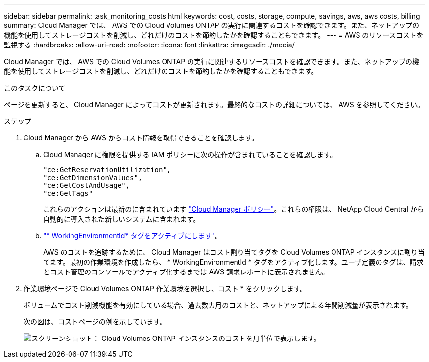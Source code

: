 ---
sidebar: sidebar 
permalink: task_monitoring_costs.html 
keywords: cost, costs, storage, compute, savings, aws, aws costs, billing 
summary: Cloud Manager では、 AWS での Cloud Volumes ONTAP の実行に関連するコストを確認できます。また、ネットアップの機能を使用してストレージコストを削減し、どれだけのコストを節約したかを確認することもできます。 
---
= AWS のリソースコストを監視する
:hardbreaks:
:allow-uri-read: 
:nofooter: 
:icons: font
:linkattrs: 
:imagesdir: ./media/


[role="lead"]
Cloud Manager では、 AWS での Cloud Volumes ONTAP の実行に関連するリソースコストを確認できます。また、ネットアップの機能を使用してストレージコストを削減し、どれだけのコストを節約したかを確認することもできます。

.このタスクについて
ページを更新すると、 Cloud Manager によってコストが更新されます。最終的なコストの詳細については、 AWS を参照してください。

.ステップ
. Cloud Manager から AWS からコスト情報を取得できることを確認します。
+
.. Cloud Manager に権限を提供する IAM ポリシーに次の操作が含まれていることを確認します。
+
[source, json]
----
"ce:GetReservationUtilization",
"ce:GetDimensionValues",
"ce:GetCostAndUsage",
"ce:GetTags"
----
+
これらのアクションは最新のに含まれています https://mysupport.netapp.com/cloudontap/iampolicies["Cloud Manager ポリシー"^]。これらの権限は、 NetApp Cloud Central から自動的に導入された新しいシステムに含まれます。

.. https://docs.aws.amazon.com/awsaccountbilling/latest/aboutv2/activating-tags.html["* WorkingEnvironmentId* タグをアクティブにします"^]。
+
AWS のコストを追跡するために、 Cloud Manager はコスト割り当てタグを Cloud Volumes ONTAP インスタンスに割り当てます。最初の作業環境を作成したら、 * WorkingEnvironmentId * タグをアクティブ化します。ユーザ定義のタグは、請求とコスト管理のコンソールでアクティブ化するまでは AWS 請求レポートに表示されません。



. 作業環境ページで Cloud Volumes ONTAP 作業環境を選択し、コスト * をクリックします。
+
ボリュームでコスト削減機能を有効にしている場合、過去数カ月のコストと、ネットアップによる年間削減量が表示されます。

+
次の図は、コストページの例を示しています。

+
image:screenshot_cost.gif["スクリーンショット： Cloud Volumes ONTAP インスタンスのコストを月単位で表示します。"]


